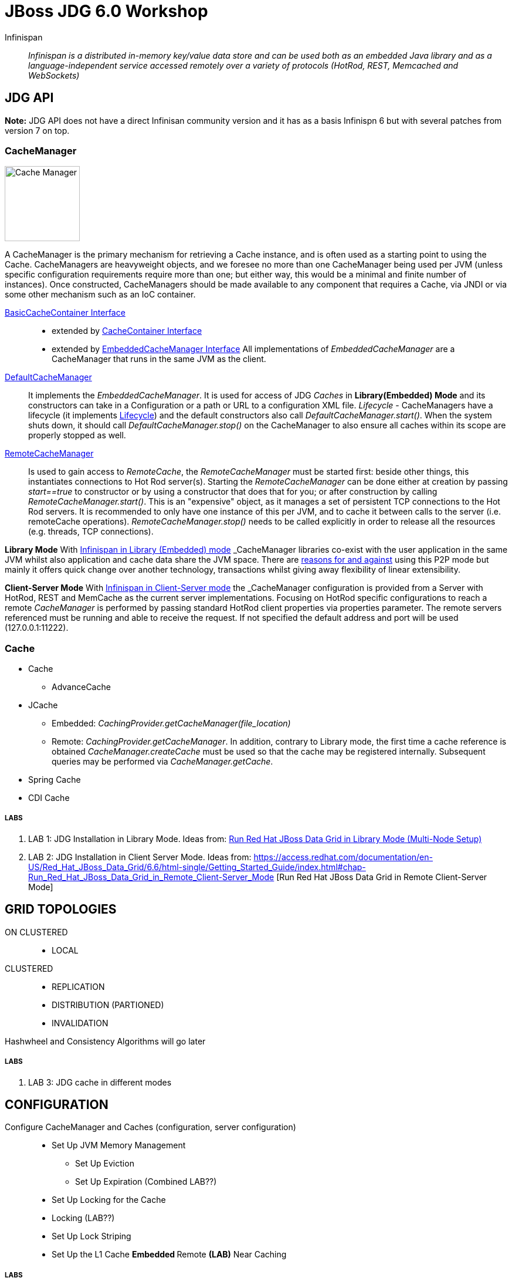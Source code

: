 # JBoss JDG 6.0 Workshop


Infinispan:: _Infinispan is a distributed in-memory key/value data store and can be used both as an embedded Java library and as a language-independent service accessed remotely over a variety of protocols (HotRod, REST, Memcached and WebSockets)_ 


== JDG API

**Note:** JDG API does not have a direct Infinisan community version and it has as a basis Infinispn 6 but with several patches from version 7 on top.


### CacheManager
image:images/CacheManagerAPIHierarchy.png["Cache Manager",height=128]

A CacheManager is the primary mechanism for retrieving a Cache instance, and is often used as a starting point to using the Cache. CacheManagers are heavyweight objects, and we foresee no more than one CacheManager being used per JVM (unless specific configuration requirements require more than one; but either way, this would be a minimal and finite number of instances). Once constructed, CacheManagers should be made available to any component that requires a Cache, via JNDI or via some other mechanism such as an IoC container.

https://docs.jboss.org/infinispan/7.2/apidocs/org/infinispan/commons/api/BasicCacheContainer.html[BasicCacheContainer Interface]::

* extended by https://docs.jboss.org/infinispan/7.2/apidocs/org/infinispan/manager/CacheContainer.html[CacheContainer Interface]
* extended by https://docs.jboss.org/infinispan/7.2/apidocs/org/infinispan/manager/EmbeddedCacheManager.html[EmbeddedCacheManager Interface] All implementations of _EmbeddedCacheManager_ are a CacheManager that runs in the same JVM as the client.

https://docs.jboss.org/infinispan/7.2/apidocs/org/infinispan/manager/DefaultCacheManager.html[DefaultCacheManager]:: It implements the _EmbeddedCacheManager_. It is used for access of JDG _Caches_ in **Library(Embedded) Mode** and its constructors can take in a Configuration or a path or URL to a configuration XML file. _Lifecycle_ - CacheManagers have a lifecycle (it implements link:https://docs.jboss.org/infinispan/7.0/apidocs/org/infinispan/commons/api/Lifecycle.html[Lifecycle]) and the default constructors also call _DefaultCacheManager.start()_. When the system shuts down, it should call _DefaultCacheManager.stop()_ on the CacheManager to also ensure all caches within its scope are properly stopped as well.

https://docs.jboss.org/infinispan/7.2/apidocs/org/infinispan/client/hotrod/RemoteCacheManager.html[RemoteCacheManager]:: Is used to gain access to _RemoteCache_, the _RemoteCacheManager_ must be started first: beside other things, this instantiates connections to Hot Rod server(s). Starting the _RemoteCacheManager_ can be done either at creation by passing _start==true_ to constructor or by using a constructor that does that for you; or after construction by calling _RemoteCacheManager.start()_. This is an "expensive" object, as it manages a set of persistent TCP connections to the Hot Rod servers. It is recommended to only have one instance of this per JVM, and to cache it between calls to the server (i.e. remoteCache operations). _RemoteCacheManager.stop()_ needs to be called explicitly in order to release all the resources (e.g. threads, TCP connections).

**Library Mode**
With link:http://infinispan.org/docs/7.2.x/user_guide/user_guide.html#_server_modules[Infinispan in Library (Embedded) mode] _CacheManager_ libraries co-exist with the user application in the same JVM whilst also application and cache data  share the JVM space. There are http://infinispan.org/docs/7.2.x/user_guide/user_guide.html#_why_use_embedded_mode[reasons for and against] using this P2P mode but mainly it offers quick change over another technology, transactions whilst giving away flexibility of linear extensibility.

**Client-Server Mode**
With link:http://infinispan.org/docs/7.2.x/user_guide/user_guide.html#_server_modules[Infinispan in Client-Server mode] the _CacheManager_ configuration is provided from a Server with HotRod, REST and MemCache as the current server implementations. Focusing on HotRod specific configurations to reach a remote _CacheManager_ is performed by passing standard HotRod client properties via properties parameter. The remote servers referenced must be running and able to receive the request. If not specified the default address and port will be used (127.0.0.1:11222).  


### Cache

* Cache
** AdvanceCache
* JCache
** Embedded: _CachingProvider.getCacheManager(file_location)_
** Remote:   _CachingProvider.getCacheManager_. In addition, contrary to Library mode, the first time a cache reference is obtained _CacheManager.createCache_ must be used so that the cache may be registered internally. Subsequent queries may be performed via _CacheManager.getCache_.
* Spring Cache
* CDI Cache

##### LABS
1. LAB 1: JDG Installation in Library Mode. Ideas from: https://access.redhat.com/documentation/en-US/Red_Hat_JBoss_Data_Grid/6.6/html-single/Getting_Started_Guide/index.html#chap-Run_Red_Hat_JBoss_Data_Grid_in_Library_Mode_Multi-Node_Setup[Run Red Hat JBoss Data Grid in Library Mode (Multi-Node Setup)]
2. LAB 2: JDG Installation in Client Server Mode. Ideas from: https://access.redhat.com/documentation/en-US/Red_Hat_JBoss_Data_Grid/6.6/html-single/Getting_Started_Guide/index.html#chap-Run_Red_Hat_JBoss_Data_Grid_in_Remote_Client-Server_Mode [Run Red Hat JBoss Data Grid in Remote Client-Server Mode]

== GRID TOPOLOGIES
ON CLUSTERED::
* LOCAL

CLUSTERED::
* REPLICATION
* DISTRIBUTION (PARTIONED)
* INVALIDATION

Hashwheel and Consistency Algorithms will go later

##### LABS
3. LAB 3: JDG cache in different modes

== CONFIGURATION

Configure CacheManager and Caches (configuration, server configuration)::
* Set Up JVM Memory Management
** Set Up Eviction
** Set Up Expiration (Combined LAB??)
* Set Up Locking for the Cache
*  Locking (LAB??)
*  Set Up Lock Striping
* Set Up the L1 Cache
**Embedded
**Remote **(LAB)** Near Caching

##### LABS
4. LAB 4: Eviction/Expiration
5. LAB 5: L1 Cache(Embedded)/Near Caching(Remote)

== MONITOR JDG CacheManager and Cache
* CLI
* JCONSOLE
* MBEANS
* JON

== day 2
* Marshalling (Embedded vs Client-Server, StorebyValue/StorebyReference) 
* Hashwheel (algorithms)
* State Transfer
* Cache Warmup (including CacheStores, WriteThrough/WriteBehind)
* Security: 

== day 3
* JGroups (stack, toll to monitor JGroups etc.)
* Partition Handling, Split Brain Syndrome
* Transactions



